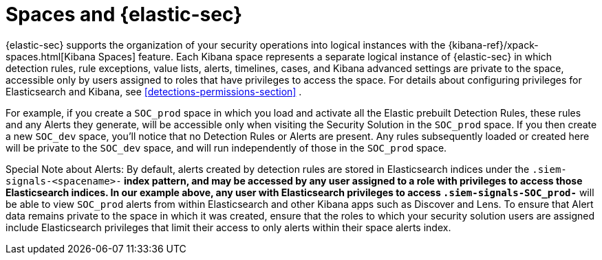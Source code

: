 [[security-spaces]]
= Spaces and {elastic-sec}

{elastic-sec} supports the organization of your security operations into
logical instances with the {kibana-ref}/xpack-spaces.html[Kibana Spaces]
feature. Each Kibana space represents a separate logical instance of
{elastic-sec} in which detection rules, rule exceptions, value lists,
alerts, timelines, cases, and Kibana advanced settings are private to the
space, accessible only by users assigned to roles that have privileges to
access the space. For details about configuring privileges for
Elasticsearch and Kibana, see <<detections-permissions-section>> .

For example, if you create a `SOC_prod` space in which you load and
activate all the Elastic prebuilt Detection Rules, these rules and any
Alerts they generate, will be accessible only when visiting the Security
Solution in the `SOC_prod` space. If you then create a new `SOC_dev` space,
you'll notice that no Detection Rules or Alerts are present. Any rules
subsequently loaded or created here will be private to the `SOC_dev` space,
and will run independently of those in the `SOC_prod` space.

Special Note about Alerts: By default, alerts created by detection rules
are stored in Elasticsearch indices under the `.siem-signals-<spacename>-*`
index pattern, and may be accessed by any user assigned to a role with
privileges to access those Elasticsearch indices. In our example above, any
user with Elasticsearch privileges to access `.siem-signals-SOC_prod-*`
will be able to view `SOC_prod` alerts from within Elasticsearch and other
Kibana apps such as Discover and Lens. To ensure that Alert data remains
private to the space in which it was created, ensure that the roles to
which your security solution users are assigned include Elasticsearch
privileges that limit their access to only alerts within their space alerts
index.